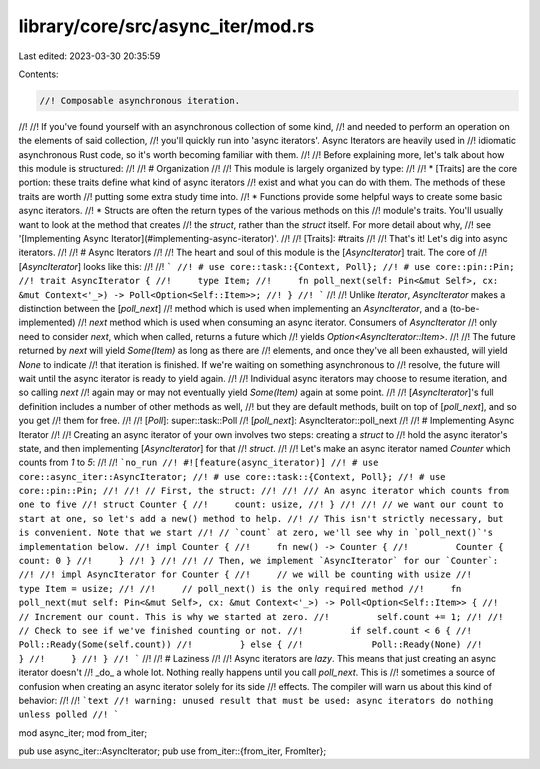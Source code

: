 library/core/src/async_iter/mod.rs
==================================

Last edited: 2023-03-30 20:35:59

Contents:

.. code-block:: rs

    //! Composable asynchronous iteration.
//!
//! If you've found yourself with an asynchronous collection of some kind,
//! and needed to perform an operation on the elements of said collection,
//! you'll quickly run into 'async iterators'. Async Iterators are heavily used in
//! idiomatic asynchronous Rust code, so it's worth becoming familiar with them.
//!
//! Before explaining more, let's talk about how this module is structured:
//!
//! # Organization
//!
//! This module is largely organized by type:
//!
//! * [Traits] are the core portion: these traits define what kind of async iterators
//!   exist and what you can do with them. The methods of these traits are worth
//!   putting some extra study time into.
//! * Functions provide some helpful ways to create some basic async iterators.
//! * Structs are often the return types of the various methods on this
//!   module's traits. You'll usually want to look at the method that creates
//!   the `struct`, rather than the `struct` itself. For more detail about why,
//!   see '[Implementing Async Iterator](#implementing-async-iterator)'.
//!
//! [Traits]: #traits
//!
//! That's it! Let's dig into async iterators.
//!
//! # Async Iterators
//!
//! The heart and soul of this module is the [`AsyncIterator`] trait. The core of
//! [`AsyncIterator`] looks like this:
//!
//! ```
//! # use core::task::{Context, Poll};
//! # use core::pin::Pin;
//! trait AsyncIterator {
//!     type Item;
//!     fn poll_next(self: Pin<&mut Self>, cx: &mut Context<'_>) -> Poll<Option<Self::Item>>;
//! }
//! ```
//!
//! Unlike `Iterator`, `AsyncIterator` makes a distinction between the [`poll_next`]
//! method which is used when implementing an `AsyncIterator`, and a (to-be-implemented)
//! `next` method which is used when consuming an async iterator. Consumers of `AsyncIterator`
//! only need to consider `next`, which when called, returns a future which
//! yields `Option<AsyncIterator::Item>`.
//!
//! The future returned by `next` will yield `Some(Item)` as long as there are
//! elements, and once they've all been exhausted, will yield `None` to indicate
//! that iteration is finished. If we're waiting on something asynchronous to
//! resolve, the future will wait until the async iterator is ready to yield again.
//!
//! Individual async iterators may choose to resume iteration, and so calling `next`
//! again may or may not eventually yield `Some(Item)` again at some point.
//!
//! [`AsyncIterator`]'s full definition includes a number of other methods as well,
//! but they are default methods, built on top of [`poll_next`], and so you get
//! them for free.
//!
//! [`Poll`]: super::task::Poll
//! [`poll_next`]: AsyncIterator::poll_next
//!
//! # Implementing Async Iterator
//!
//! Creating an async iterator of your own involves two steps: creating a `struct` to
//! hold the async iterator's state, and then implementing [`AsyncIterator`] for that
//! `struct`.
//!
//! Let's make an async iterator named `Counter` which counts from `1` to `5`:
//!
//! ```no_run
//! #![feature(async_iterator)]
//! # use core::async_iter::AsyncIterator;
//! # use core::task::{Context, Poll};
//! # use core::pin::Pin;
//!
//! // First, the struct:
//!
//! /// An async iterator which counts from one to five
//! struct Counter {
//!     count: usize,
//! }
//!
//! // we want our count to start at one, so let's add a new() method to help.
//! // This isn't strictly necessary, but is convenient. Note that we start
//! // `count` at zero, we'll see why in `poll_next()`'s implementation below.
//! impl Counter {
//!     fn new() -> Counter {
//!         Counter { count: 0 }
//!     }
//! }
//!
//! // Then, we implement `AsyncIterator` for our `Counter`:
//!
//! impl AsyncIterator for Counter {
//!     // we will be counting with usize
//!     type Item = usize;
//!
//!     // poll_next() is the only required method
//!     fn poll_next(mut self: Pin<&mut Self>, cx: &mut Context<'_>) -> Poll<Option<Self::Item>> {
//!         // Increment our count. This is why we started at zero.
//!         self.count += 1;
//!
//!         // Check to see if we've finished counting or not.
//!         if self.count < 6 {
//!             Poll::Ready(Some(self.count))
//!         } else {
//!             Poll::Ready(None)
//!         }
//!     }
//! }
//! ```
//!
//! # Laziness
//!
//! Async iterators are *lazy*. This means that just creating an async iterator doesn't
//! _do_ a whole lot. Nothing really happens until you call `poll_next`. This is
//! sometimes a source of confusion when creating an async iterator solely for its side
//! effects. The compiler will warn us about this kind of behavior:
//!
//! ```text
//! warning: unused result that must be used: async iterators do nothing unless polled
//! ```

mod async_iter;
mod from_iter;

pub use async_iter::AsyncIterator;
pub use from_iter::{from_iter, FromIter};



